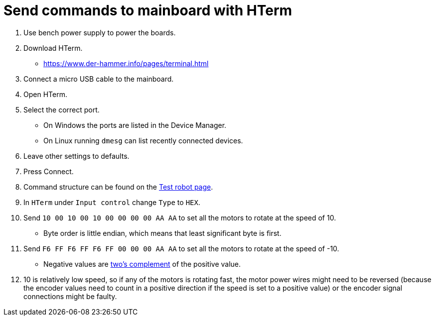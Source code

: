 = Send commands to mainboard with HTerm

. Use bench power supply to power the boards.
. Download HTerm.
** https://www.der-hammer.info/pages/terminal.html
. Connect a micro USB cable to the mainboard.
. Open HTerm.
. Select the correct port.
** On Windows the ports are listed in the Device Manager.
** On Linux running `dmesg` can list recently connected devices.
. Leave other settings to defaults.
. Press Connect.
. Command structure can be found on the
xref:../../basketball_robot_guide/electronics/test_robot.asciidoc[Test robot page].
. In `HTerm` under `Input control` change `Type` to `HEX`.
. Send `10 00 10 00 10 00 00 00 00 AA AA` to set all the motors to rotate at the speed of 10.
** Byte order is little endian, which means that least significant byte is first.
. Send `F6 FF F6 FF F6 FF 00 00 00 AA AA` to set all the motors to rotate at the speed of -10.
** Negative values are https://en.wikipedia.org/wiki/Two%27s_complement[two's complement] of the positive value.
. 10 is relatively low speed, so if any of the motors is rotating fast,
the motor power wires might need to be reversed
(because the encoder values need to count in a positive direction if the speed is set to a positive value)
or the encoder signal connections might be faulty.

